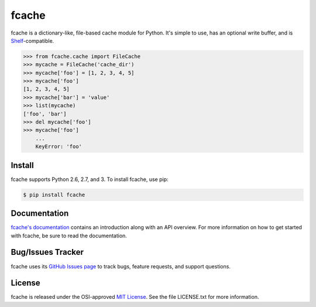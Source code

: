 fcache
======

fcache is a dictionary-like, file-based cache module for Python. It's simple
to use, has an optional write buffer, and is
`Shelf <http://docs.python.org/3.3/library/shelve.html#shelve.Shelf>`_-compatible.

.. code:: python

    >>> from fcache.cache import FileCache
    >>> mycache = FileCache('cache_dir')
    >>> mycache['foo'] = [1, 2, 3, 4, 5]
    >>> mycache['foo']
    [1, 2, 3, 4, 5]
    >>> mycache['bar'] = 'value'
    >>> list(mycache)
    ['foo', 'bar']
    >>> del mycache['foo']
    >>> mycache['foo']
        ...
        KeyError: 'foo'

Install
-------

fcache supports Python 2.6, 2.7, and 3. To install fcache, use pip:

.. code:: bash

    $ pip install fcache

Documentation
-------------

`fcache's documentation <https://fcache.readthedocs.org/>`_ contains an introduction along with an API overview. For more information on how to get started with fcache, be sure to read the documentation.

Bug/Issues Tracker
------------------

fcache uses its `GitHub Issues page <https://github.com/tsroten/fcache/issues>`_ to track bugs, feature requests, and support questions.

License
-------

fcache is released under the OSI-approved `MIT License <http://opensource.org/licenses/MIT>`_. See the file LICENSE.txt for more information.
